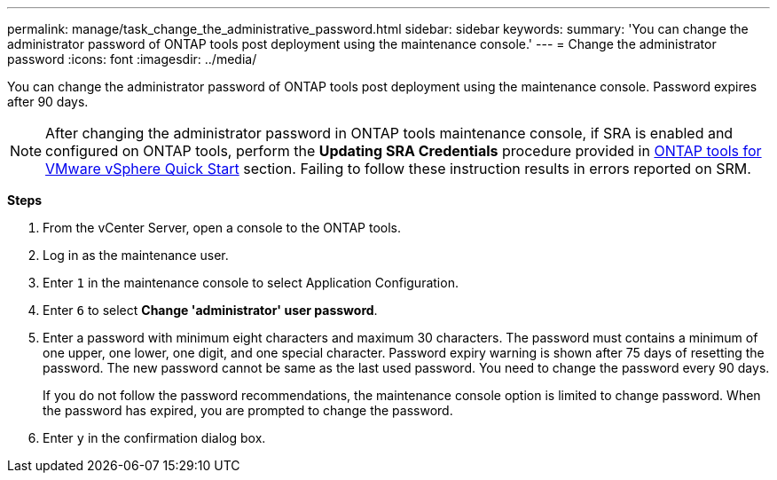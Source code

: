 ---
permalink: manage/task_change_the_administrative_password.html
sidebar: sidebar
keywords:
summary: 'You can change the administrator password of ONTAP tools post deployment using the maintenance console.'
---
= Change the administrator password
:icons: font
:imagesdir: ../media/

[.lead]
You can change the administrator password of ONTAP tools post deployment using the maintenance console. Password expires after 90 days.

[NOTE]
After changing the administrator password in ONTAP tools maintenance console, if SRA is enabled and configured on ONTAP tools, perform the *Updating SRA Credentials* procedure provided in link:../qsg.html[ONTAP tools for VMware vSphere Quick Start] section. Failing to follow these instruction results in errors reported on SRM.

*Steps*

. From the vCenter Server, open a console to the ONTAP tools.
. Log in as the maintenance user.
. Enter `1` in the maintenance console to select Application Configuration.
. Enter `6` to select *Change 'administrator' user password*.
. Enter a password with minimum eight characters and maximum 30 characters. The password must contains a minimum of one upper, one lower, one digit, and one special character. Password expiry warning is shown after 75 days of resetting the password. The new password cannot be same as the last used password. You need to change the password every 90 days.
+
If you do not follow the password recommendations, the maintenance console option is limited to change password.
When the password has expired, you are prompted to change the password.
. Enter `y` in the confirmation dialog box.
